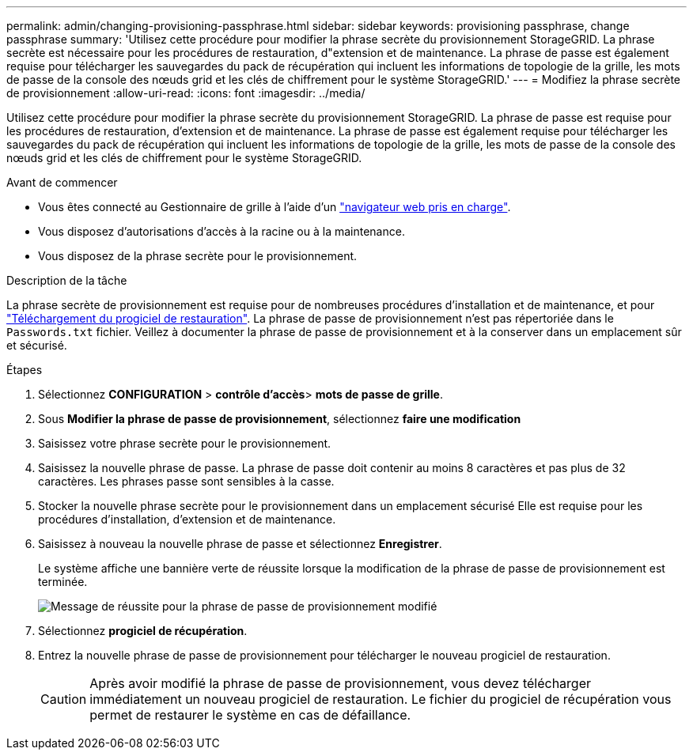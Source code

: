 ---
permalink: admin/changing-provisioning-passphrase.html 
sidebar: sidebar 
keywords: provisioning passphrase, change passphrase 
summary: 'Utilisez cette procédure pour modifier la phrase secrète du provisionnement StorageGRID. La phrase secrète est nécessaire pour les procédures de restauration, d"extension et de maintenance. La phrase de passe est également requise pour télécharger les sauvegardes du pack de récupération qui incluent les informations de topologie de la grille, les mots de passe de la console des nœuds grid et les clés de chiffrement pour le système StorageGRID.' 
---
= Modifiez la phrase secrète de provisionnement
:allow-uri-read: 
:icons: font
:imagesdir: ../media/


[role="lead"]
Utilisez cette procédure pour modifier la phrase secrète du provisionnement StorageGRID. La phrase de passe est requise pour les procédures de restauration, d'extension et de maintenance. La phrase de passe est également requise pour télécharger les sauvegardes du pack de récupération qui incluent les informations de topologie de la grille, les mots de passe de la console des nœuds grid et les clés de chiffrement pour le système StorageGRID.

.Avant de commencer
* Vous êtes connecté au Gestionnaire de grille à l'aide d'un link:../admin/web-browser-requirements.html["navigateur web pris en charge"].
* Vous disposez d'autorisations d'accès à la racine ou à la maintenance.
* Vous disposez de la phrase secrète pour le provisionnement.


.Description de la tâche
La phrase secrète de provisionnement est requise pour de nombreuses procédures d'installation et de maintenance, et pour link:../maintain/downloading-recovery-package.html["Téléchargement du progiciel de restauration"]. La phrase de passe de provisionnement n'est pas répertoriée dans le `Passwords.txt` fichier. Veillez à documenter la phrase de passe de provisionnement et à la conserver dans un emplacement sûr et sécurisé.

.Étapes
. Sélectionnez *CONFIGURATION* > *contrôle d'accès*> *mots de passe de grille*.
. Sous *Modifier la phrase de passe de provisionnement*, sélectionnez *faire une modification*
. Saisissez votre phrase secrète pour le provisionnement.
. Saisissez la nouvelle phrase de passe. La phrase de passe doit contenir au moins 8 caractères et pas plus de 32 caractères. Les phrases passe sont sensibles à la casse.
. Stocker la nouvelle phrase secrète pour le provisionnement dans un emplacement sécurisé Elle est requise pour les procédures d'installation, d'extension et de maintenance.
. Saisissez à nouveau la nouvelle phrase de passe et sélectionnez *Enregistrer*.
+
Le système affiche une bannière verte de réussite lorsque la modification de la phrase de passe de provisionnement est terminée.

+
image::../media/change_provisioning_passphrase_success.png[Message de réussite pour la phrase de passe de provisionnement modifié]

. Sélectionnez *progiciel de récupération*.
. Entrez la nouvelle phrase de passe de provisionnement pour télécharger le nouveau progiciel de restauration.
+

CAUTION: Après avoir modifié la phrase de passe de provisionnement, vous devez télécharger immédiatement un nouveau progiciel de restauration. Le fichier du progiciel de récupération vous permet de restaurer le système en cas de défaillance.


